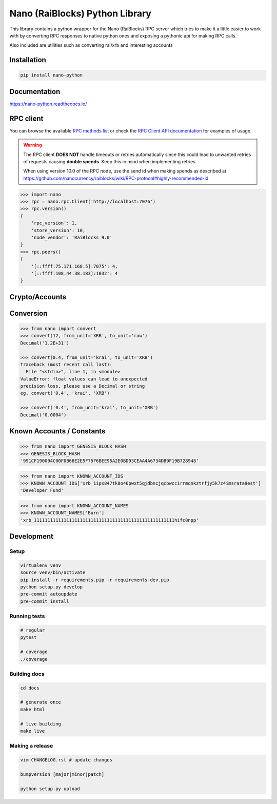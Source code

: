 ===============================
Nano (RaiBlocks) Python Library
===============================

.. image:: https://img.shields.io/pypi/l/nano-python.svg
    :target: https://github.com/dourvaris/nano-python/blob/master/LICENSE

.. image:: https://travis-ci.org/dourvaris/nano-python.svg?branch=1.0.0rc1
    :target: https://travis-ci.org/dourvaris/nano-python

.. image:: https://readthedocs.org/projects/nano-python/badge/?version=latest
    :target: http://nano-python.readthedocs.io/en/latest/?badge=latest
    :alt: Documentation Status

.. image:: https://github.com/dourvaris/nano-python/raw/master/coverage.svg?sanitize=true
    :target: https://travis-ci.org/dourvaris/nano-python

.. image:: https://img.shields.io/pypi/pyversions/nano-python.svg?style=flat-square
    :target: https://pypi.python.org/pypi/nano-python

.. image:: https://img.shields.io/pypi/v/nano-python.svg
    :target: https://pypi.python.org/pypi/nano-python

This library contains a python wrapper for the Nano (RaiBlocks) RPC server
which tries to make it a little easier to work with by converting RPC responses
to native python ones and exposing a pythonic api for making RPC calls.

Also included are utilities such as converting rai/xrb and interesting accounts


Installation
============

.. code-block:: text

    pip install nano-python

Documentation
=============

https://nano-python.readthedocs.io/

RPC client
==========

You can browse the available
`RPC methods list <https://nano-python.readthedocs.io/en/latest/rpc/index.html>`_
or check the
`RPC Client API documentation <https://nano-python.readthedocs.io/en/latest/nano.html#module-nano.rpc>`_
for examples of usage.

.. warning:: The RPC client **DOES NOT** handle timeouts or retries
    automatically since this could lead to unwanted retries of requests
    causing **double spends**. Keep this in mind when implementing retries.

    When using version 10.0 of the RPC node, use the send id when making spends
    as described at https://github.com/nanocurrency/raiblocks/wiki/RPC-protocol#highly-recommended-id

.. code-block:: python

    >>> import nano
    >>> rpc = nano.rpc.Client('http://localhost:7076')
    >>> rpc.version()
    {
        'rpc_version': 1,
        'store_version': 10,
        'node_vendor': 'RaiBlocks 9.0'
    }
    >>> rpc.peers()
    {
        '[::ffff:75.171.168.5]:7075': 4,
        '[::ffff:108.44.38.183]:1032': 4
    }

Crypto/Accounts
===============

.. code-block:: python
    >>> from nano import generate_account, verify_signature, sign_message
    >>> account = generate_account(seed='someseed')
    >>> signature = sign_message(b'this', account['private_key_bytes'])
    >>> verify_signature(b'this', signature, account['public_key_bytes'])
    True
    >>> verify_signature(b'that', signature, account['public_key_bytes'])
    False


Conversion
==========

.. code-block:: python

    >>> from nano import convert
    >>> convert(12, from_unit='XRB', to_unit='raw')
    Decimal('1.2E+31')

    >>> convert(0.4, from_unit='krai', to_unit='XRB')
    Traceback (most recent call last):
      File "<stdin>", line 1, in <module>
    ValueError: float values can lead to unexpected
    precision loss, please use a Decimal or string
    eg. convert('0.4', 'krai', 'XRB')

    >>> convert('0.4', from_unit='krai', to_unit='XRB')
    Decimal('0.0004')


Known Accounts / Constants
==========================

.. code-block:: python

    >>> from nano import GENESIS_BLOCK_HASH
    >>> GENESIS_BLOCK_HASH
    '991CF190094C00F0B68E2E5F75F6BEE95A2E0BD93CEAA4A6734DB9F19B728948'


.. code-block:: python

    >>> from nano import KNOWN_ACCOUNT_IDS
    >>> KNOWN_ACCOUNT_IDS['xrb_1ipx847tk8o46pwxt5qjdbncjqcbwcc1rrmqnkztrfjy5k7z4imsrata9est']
    'Developer Fund'


.. code-block:: python

    >>> from nano import KNOWN_ACCOUNT_NAMES
    >>> KNOWN_ACCOUNT_NAMES['Burn']
    'xrb_1111111111111111111111111111111111111111111111111111hifc8npp'


Development
===========

Setup
-----

.. code-block:: text

    virtualenv venv
    source venv/bin/activate
    pip install -r requirements.pip -r requirements-dev.pip
    python setup.py develop
    pre-commit autoupdate
    pre-commit install

Running tests
-------------

.. code-block:: text

    # regular
    pytest

    # coverage
    ./coverage


Building docs
-------------

.. code-block:: text

    cd docs

    # generate once
    make html

    # live building
    make live


Making a release
----------------

.. code-block:: text

    vim CHANGELOG.rst # update changes

    bumpversion [major|minor|patch]

    python setup.py upload
